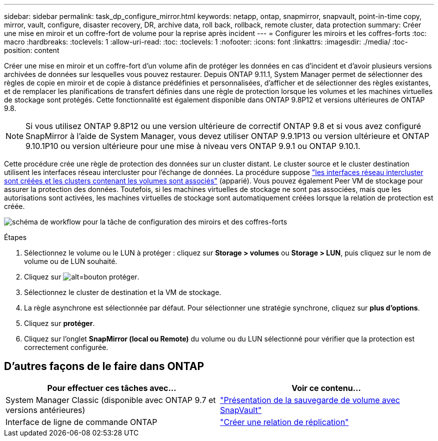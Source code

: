 ---
sidebar: sidebar 
permalink: task_dp_configure_mirror.html 
keywords: netapp, ontap, snapmirror, snapvault, point-in-time copy, mirror, vault, configure, disaster recovery, DR, archive data, roll back, rollback, remote cluster, data protection 
summary: Créer une mise en miroir et un coffre-fort de volume pour la reprise après incident 
---
= Configurer les miroirs et les coffres-forts
:toc: macro
:hardbreaks:
:toclevels: 1
:allow-uri-read: 
:toc: 
:toclevels: 1
:nofooter: 
:icons: font
:linkattrs: 
:imagesdir: ./media/
:toc-position: content


[role="lead"]
Créer une mise en miroir et un coffre-fort d'un volume afin de protéger les données en cas d'incident et d'avoir plusieurs versions archivées de données sur lesquelles vous pouvez restaurer. Depuis ONTAP 9.11.1, System Manager permet de sélectionner des règles de copie en miroir et de copie à distance prédéfinies et personnalisées, d'afficher et de sélectionner des règles existantes, et de remplacer les planifications de transfert définies dans une règle de protection lorsque les volumes et les machines virtuelles de stockage sont protégés. Cette fonctionnalité est également disponible dans ONTAP 9.8P12 et versions ultérieures de ONTAP 9.8.

[NOTE]
====
Si vous utilisez ONTAP 9.8P12 ou une version ultérieure de correctif ONTAP 9.8 et si vous avez configuré SnapMirror à l'aide de System Manager, vous devez utiliser ONTAP 9.9.1P13 ou version ultérieure et ONTAP 9.10.1P10 ou version ultérieure pour une mise à niveau vers ONTAP 9.9.1 ou ONTAP 9.10.1.

====
Cette procédure crée une règle de protection des données sur un cluster distant. Le cluster source et le cluster destination utilisent les interfaces réseau intercluster pour l'échange de données. La procédure suppose link:task_dp_prepare_mirror.html["les interfaces réseau intercluster sont créées et les clusters contenant les volumes sont associés"] (apparié). Vous pouvez également Peer VM de stockage pour assurer la protection des données. Toutefois, si les machines virtuelles de stockage ne sont pas associées, mais que les autorisations sont activées, les machines virtuelles de stockage sont automatiquement créées lorsque la relation de protection est créée.

image:workflow_configure_mirrors_and_vaults.gif["schéma de workflow pour la tâche de configuration des miroirs et des coffres-forts"]

.Étapes
. Sélectionnez le volume ou le LUN à protéger : cliquez sur *Storage > volumes* ou *Storage > LUN*, puis cliquez sur le nom de volume ou de LUN souhaité.
. Cliquez sur image:icon_protect.gif["alt=bouton protéger"].
. Sélectionnez le cluster de destination et la VM de stockage.
. La règle asynchrone est sélectionnée par défaut. Pour sélectionner une stratégie synchrone, cliquez sur *plus d'options*.
. Cliquez sur *protéger*.
. Cliquez sur l'onglet *SnapMirror (local ou Remote)* du volume ou du LUN sélectionné pour vérifier que la protection est correctement configurée.




== D'autres façons de le faire dans ONTAP

[cols="2"]
|===
| Pour effectuer ces tâches avec... | Voir ce contenu... 


| System Manager Classic (disponible avec ONTAP 9.7 et versions antérieures) | link:https://docs.netapp.com/us-en/ontap-sm-classic/volume-backup-snapvault/index.html["Présentation de la sauvegarde de volume avec SnapVault"^] 


| Interface de ligne de commande ONTAP | link:./data-protection/create-replication-relationship-task.html["Créer une relation de réplication"^] 
|===